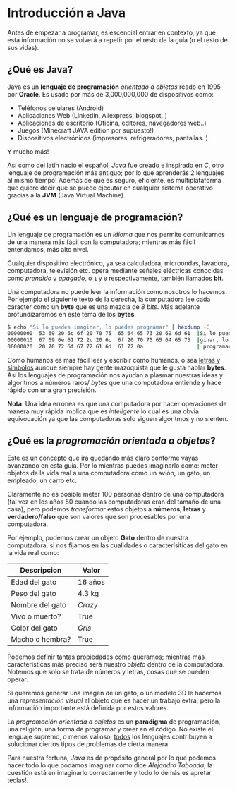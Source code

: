 #+HTML_LINK_HOME: ../inicio.html
# #+HTML_LINK_UP: ../

* Introducción a Java

Antes de empezar a programar, es escencial entrar en contexto, ya que
esta información no se volverá a repetir por el resto de la guía (o el
resto de sus vidas).


** ¿Qué es Java?
Java es un *lenguaje de programación* /orientado a objetos/ reado en
1995 por *Oracle*. Es usado por más de 3,000,000,000 de dispositivos
como:

+ Teléfonos celulares (Android)
+ Aplicaciones Web (Linkedin, Aliexpress, blogspot..)
+ Aplicaciones de escritorio (Oficina, editores, navegadores web..)
+ Juegos (Minecraft JAVA edition por supuesto!)
+ Dispositivos electrónicos (impresoras, refrigeradores, pantallas..)

Y mucho más!

Así como del latín nació el español, /Java/ fue creado e inspirado en
/C/, otro lenguaje de programación más antiguo; por lo que aprenderás
2 lenguajes al mismo tiempo! Además de que es seguro, eficiente, es
multiplataforma que quiere decir que se puede ejecutar en cualquier
sistema operativo gracias a la *JVM* (Java Virtual Machine).


** ¿Qué es un lenguaje de programación?

Un lenguaje de programación es un /idioma/ que nos permite
comunicarnos de una manera más fácil con la computadora; mientras más
fácil entendamos, más alto nivel.

Cualquier dispositivo electrónico, ya sea calculadora, microondas,
lavadora, computadora, televisión etc. opera mediante señales
eléctricas conocidas como /prendido/ y /apagado/, o =1= y =0=
respectivamente, también llamados *bit*.

Una computadora no puede leer la información como nosotros lo
hacemos. Por ejemplo el siguiente texto de la derecha, la computadora
lee cada cáracter como un *byte* que es una mezcla de /8 bits/. Más
adelante profundizaremos en este tema de los *bytes*.

#+BEGIN_SRC bash
$ echo "Si lo puedes imaginar, lo puedes programar" | hexdump -C
00000000  53 69 20 6c 6f 20 70 75  65 64 65 73 20 69 6d 61  |Si lo puedes ima|
00000010  67 69 6e 61 72 2c 20 6c  6f 20 70 75 65 64 65 73  |ginar, lo puedes|
00000020  20 70 72 6f 67 72 61 6d  61 72 0a                 | programar.|
#+END_SRC


Como humanos es más fácil leer y escribir como humanos, o sea _letras
y símbolos_ aunque siempre hay gente mazoquista que le gusta hablar
*bytes*. Así los lenguajes de programación nos ayudan a plasmar
nuestras ideas y algoritmos a números raros/ /bytes/ que una computadora
entiende y hace rápido con una gran precisión.

*Nota*: Una idea errónea es que una computadora por hacer operaciones
de manera muy rápida implica que es /inteligente/ lo cual es una obvia
equivocación ya que las computadoras solo siguen algoritmos y no
sienten.


** ¿Qué es la /programación orientada a objetos/?

Este es un concepto que irá quedando más claro conforme vayas
avanzando en esta guía. Por lo mientras puedes imaginarlo como: meter
objetos de la vida real a una computadora como un avión, un gato, un
empleado, un carro etc.

Claramente no es posible meter 100 personas dentro de una computadora
(tal vez en los años 50 cuando las computadoras eran del tamaño de una
casa), pero podemos /transformar/ estos objetos a *números*, *letras*
y *verdadero/falso* que son valores que son procesables por una
computadora.


Por ejemplo, podemos crear un objeto *Gato* dentro de nuestra
computadora, si nos fijamos en las cualidades o caracterísiticas del
gato en la vida real como:
|-----------------+---------|
| Descripcion     | Valor   |
|-----------------+---------|
| Edad del gato   | 16 años |
| Peso del gato   | 4.3 kg  |
| Nombre del gato | /Crazy/ |
| Vivo o muerto?  | True    |
| Color del gato  | /Gris/  |
| Macho o hembra? | True    |
|-----------------+---------|


Podemos definir tantas propiedades como queramos; mientras más
características más preciso será nuestro /objeto/ dentro de la
computadora. Notemos que solo se trata de números y letras, cosas que
se pueden operar.

Si queremos generar una imagen de un gato, o un modelo 3D le hacemos
una /representación visual/ al objeto que es hacer un trabajo extra,
pero la información importante está definida por estos valores.


La /programación orientada a objetos/ es un *paradigma* de
programación, una religión, una forma de programar y creer en el
código. No existe el lenguaje supremo, o menos valioso; _todos_ los
lenguajes contribuyen a solucionar ciertos tipos de problemas de
cierta manera.

Para nuestra fortuna, /Java/ es de propósito general
por lo que podemos hacer todo lo que podamos imaginar como dice
/Alejandro Taboada/; la cuestión está en imaginarlo correctamente y
todo lo demás es apretar teclas!.
